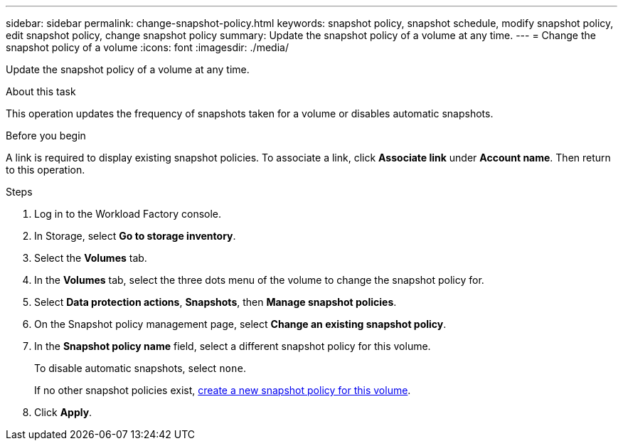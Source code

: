 ---
sidebar: sidebar
permalink: change-snapshot-policy.html
keywords: snapshot policy, snapshot schedule, modify snapshot policy, edit snapshot policy, change snapshot policy
summary: Update the snapshot policy of a volume at any time. 
---
= Change the snapshot policy of a volume
:icons: font
:imagesdir: ./media/

[.lead]
Update the snapshot policy of a volume at any time. 

.About this task 
This operation updates the frequency of snapshots taken for a volume or disables automatic snapshots.  

.Before you begin
A link is required to display existing snapshot policies. To associate a link, click *Associate link* under *Account name*. Then return to this operation. 

.Steps
. Log in to the Workload Factory console. 
. In Storage, select *Go to storage inventory*.  
. Select the *Volumes* tab. 
. In the *Volumes* tab, select the three dots menu of the volume to change the snapshot policy for.
. Select *Data protection actions*, *Snapshots*, then *Manage snapshot policies*. 
. On the Snapshot policy management page, select *Change an existing snapshot policy*.
. In the *Snapshot policy name* field, select a different snapshot policy for this volume.
+ 
To disable automatic snapshots, select `none`.
+ 
If no other snapshot policies exist, link:create-snapshot-policy.html[create a new snapshot policy for this volume]. 
. Click *Apply*. 
